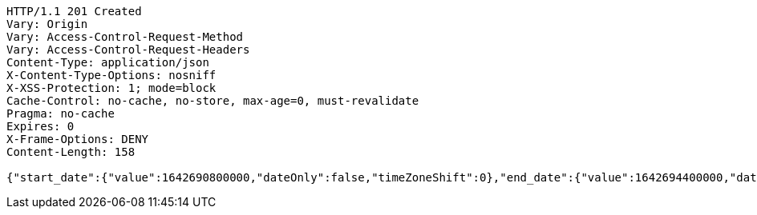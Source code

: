 [source,http,options="nowrap"]
----
HTTP/1.1 201 Created
Vary: Origin
Vary: Access-Control-Request-Method
Vary: Access-Control-Request-Headers
Content-Type: application/json
X-Content-Type-Options: nosniff
X-XSS-Protection: 1; mode=block
Cache-Control: no-cache, no-store, max-age=0, must-revalidate
Pragma: no-cache
Expires: 0
X-Frame-Options: DENY
Content-Length: 158

{"start_date":{"value":1642690800000,"dateOnly":false,"timeZoneShift":0},"end_date":{"value":1642694400000,"dateOnly":false,"timeZoneShift":0},"event_url":""}
----